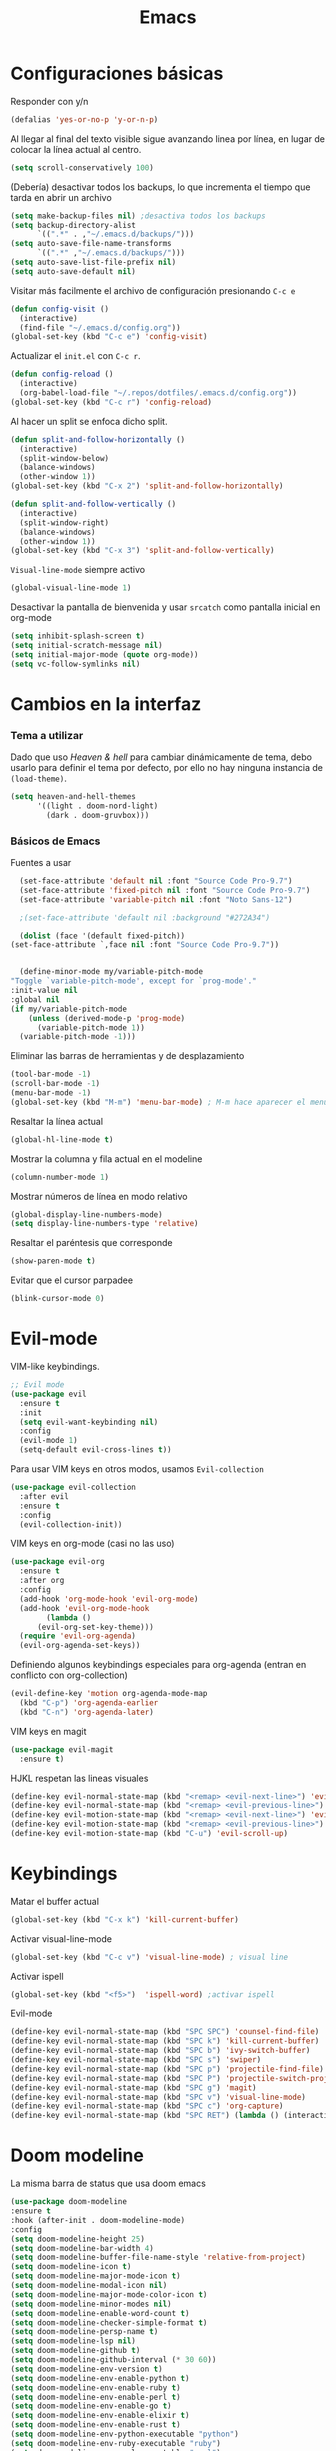 #+TITLE: Emacs
* Configuraciones básicas 
  Responder con y/n
#+begin_src emacs-lisp
(defalias 'yes-or-no-p 'y-or-n-p)
#+end_src

Al llegar al final del texto visible sigue avanzando linea por línea, en lugar de colocar la línea actual al centro.
#+begin_src emacs-lisp
(setq scroll-conservatively 100) 
#+end_src

(Debería) desactivar todos los backups, lo que incrementa el tiempo que tarda en abrir un archivo
#+begin_src emacs-lisp
(setq make-backup-files nil) ;desactiva todos los backups
(setq backup-directory-alist
      `((".*" . ,"~/.emacs.d/backups/")))
(setq auto-save-file-name-transforms
      `((".*" ,"~/.emacs.d/backups/")))
(setq auto-save-list-file-prefix nil)
(setq auto-save-default nil)
#+end_src

Visitar más facilmente el archivo de configuración presionando ~C-c e~
#+BEGIN_SRC emacs-lisp
(defun config-visit ()
  (interactive)
  (find-file "~/.emacs.d/config.org"))
(global-set-key (kbd "C-c e") 'config-visit)
#+END_SRC

Actualizar el ~init.el~ con ~C-c r~.
#+BEGIN_SRC emacs-lisp
  (defun config-reload ()
    (interactive)
    (org-babel-load-file "~/.repos/dotfiles/.emacs.d/config.org"))
  (global-set-key (kbd "C-c r") 'config-reload)
#+END_SRC

Al hacer un split se enfoca dicho split.
#+begin_src emacs-lisp
(defun split-and-follow-horizontally ()
  (interactive)
  (split-window-below)
  (balance-windows)
  (other-window 1))
(global-set-key (kbd "C-x 2") 'split-and-follow-horizontally)

(defun split-and-follow-vertically ()
  (interactive)
  (split-window-right)
  (balance-windows)
  (other-window 1))
(global-set-key (kbd "C-x 3") 'split-and-follow-vertically)
#+end_src

~Visual-line-mode~ siempre activo
#+begin_src emacs-lisp
(global-visual-line-mode 1)
#+end_src

Desactivar la pantalla de bienvenida y usar ~srcatch~ como pantalla inicial en org-mode
#+begin_src emacs-lisp
(setq inhibit-splash-screen t)
(setq initial-scratch-message nil)
(setq initial-major-mode (quote org-mode))
(setq vc-follow-symlinks nil)
#+end_src

* Cambios en la interfaz
*** Tema a utilizar
Dado que uso [[*Heaven & hell][Heaven & hell]] para cambiar dinámicamente de tema, debo usarlo para definir el tema por defecto, por ello no hay ninguna instancia de ~(load-theme)~.

#+begin_src emacs-lisp
  (setq heaven-and-hell-themes
        '((light . doom-nord-light)
          (dark . doom-gruvbox)))
	  
#+end_src

*** Básicos de Emacs
Fuentes a usar
    #+begin_src emacs-lisp
      (set-face-attribute 'default nil :font "Source Code Pro-9.7")
      (set-face-attribute 'fixed-pitch nil :font "Source Code Pro-9.7")
      (set-face-attribute 'variable-pitch nil :font "Noto Sans-12")

      ;(set-face-attribute 'default nil :background "#272A34")

      (dolist (face '(default fixed-pitch))
	(set-face-attribute `,face nil :font "Source Code Pro-9.7"))


      (define-minor-mode my/variable-pitch-mode
	"Toggle `variable-pitch-mode', except for `prog-mode'."
	:init-value nil
	:global nil
	(if my/variable-pitch-mode
	    (unless (derived-mode-p 'prog-mode)
	      (variable-pitch-mode 1))
	  (variable-pitch-mode -1))) 
#+end_src

Eliminar las barras de herramientas y de desplazamiento
#+BEGIN_SRC emacs-lisp
(tool-bar-mode -1)
(scroll-bar-mode -1)
(menu-bar-mode -1)
(global-set-key (kbd "M-m") 'menu-bar-mode) ; M-m hace aparecer el menú
#+END_SRC

Resaltar la línea actual
#+begin_src emacs-lisp
(global-hl-line-mode t)
#+end_src

Mostrar la columna y fila actual en el modeline
#+begin_src emacs-lisp
(column-number-mode 1)
#+end_src

Mostrar números de línea en modo relativo
#+begin_src emacs-lisp
(global-display-line-numbers-mode)
(setq display-line-numbers-type 'relative)
#+end_src

Resaltar el paréntesis que corresponde
#+begin_src emacs-lisp
(show-paren-mode t)
#+end_src

Evitar que el cursor parpadee
#+begin_src emacs-lisp
(blink-cursor-mode 0)
#+end_src

* Evil-mode
VIM-like keybindings.

#+BEGIN_SRC emacs-lisp
;; Evil mode
(use-package evil
  :ensure t
  :init
  (setq evil-want-keybinding nil)
  :config
  (evil-mode 1)
  (setq-default evil-cross-lines t))
#+END_SRC

Para usar VIM keys en otros modos, usamos ~Evil-collection~

#+BEGIN_SRC emacs-lisp
(use-package evil-collection
  :after evil
  :ensure t
  :config
  (evil-collection-init))
#+END_SRC

VIM keys en org-mode (casi no las uso)

#+BEGIN_SRC emacs-lisp
  (use-package evil-org
    :ensure t
    :after org
    :config
    (add-hook 'org-mode-hook 'evil-org-mode)
    (add-hook 'evil-org-mode-hook
	      (lambda ()
		(evil-org-set-key-theme)))
    (require 'evil-org-agenda)
    (evil-org-agenda-set-keys))
#+END_SRC

Definiendo algunos keybindings especiales para org-agenda (entran en conflicto con org-collection)
#+begin_src emacs-lisp
  (evil-define-key 'motion org-agenda-mode-map
    (kbd "C-p") 'org-agenda-earlier
    (kbd "C-n") 'org-agenda-later)
#+end_src

VIM keys en magit

#+BEGIN_SRC emacs-lisp
(use-package evil-magit
  :ensure t)
#+END_SRC

HJKL respetan las lineas visuales
#+BEGIN_SRC emacs-lisp
(define-key evil-normal-state-map (kbd "<remap> <evil-next-line>") 'evil-next-visual-line)
(define-key evil-normal-state-map (kbd "<remap> <evil-previous-line>") 'evil-previous-visual-line)
(define-key evil-motion-state-map (kbd "<remap> <evil-next-line>") 'evil-next-visual-line)
(define-key evil-motion-state-map (kbd "<remap> <evil-previous-line>") 'evil-previous-visual-line)
(define-key evil-motion-state-map (kbd "C-u") 'evil-scroll-up)
#+END_SRC
* Keybindings
Matar el buffer actual
#+begin_src emacs-lisp
(global-set-key (kbd "C-x k") 'kill-current-buffer)
#+end_src

Activar visual-line-mode
#+begin_src emacs-lisp
(global-set-key (kbd "C-c v") 'visual-line-mode) ; visual line
#+end_src

Activar ispell
#+begin_src emacs-lisp
(global-set-key (kbd "<f5>")  'ispell-word) ;activar ispell
#+end_src

Evil-mode
#+begin_src emacs-lisp
(define-key evil-normal-state-map (kbd "SPC SPC") 'counsel-find-file)
(define-key evil-normal-state-map (kbd "SPC k") 'kill-current-buffer)
(define-key evil-normal-state-map (kbd "SPC b") 'ivy-switch-buffer)
(define-key evil-normal-state-map (kbd "SPC s") 'swiper)
(define-key evil-normal-state-map (kbd "SPC p") 'projectile-find-file)
(define-key evil-normal-state-map (kbd "SPC P") 'projectile-switch-project)
(define-key evil-normal-state-map (kbd "SPC g") 'magit)
(define-key evil-normal-state-map (kbd "SPC v") 'visual-line-mode)
(define-key evil-normal-state-map (kbd "SPC c") 'org-capture)
(define-key evil-normal-state-map (kbd "SPC RET") (lambda () (interactive) (shell-command "st > /dev/null 2>&1 & disown")))
#+end_src

* Doom modeline
  :PROPERTIES:
  :ORDERED:  t
  :END:
La misma barra de status que usa doom emacs
#+begin_src emacs-lisp
(use-package doom-modeline
:ensure t
:hook (after-init . doom-modeline-mode)
:config
(setq doom-modeline-height 25)
(setq doom-modeline-bar-width 4)
(setq doom-modeline-buffer-file-name-style 'relative-from-project)
(setq doom-modeline-icon t)
(setq doom-modeline-major-mode-icon t)
(setq doom-modeline-modal-icon nil)
(setq doom-modeline-major-mode-color-icon t)
(setq doom-modeline-minor-modes nil)
(setq doom-modeline-enable-word-count t)
(setq doom-modeline-checker-simple-format t)
(setq doom-modeline-persp-name t)
(setq doom-modeline-lsp nil)
(setq doom-modeline-github t)
(setq doom-modeline-github-interval (* 30 60))
(setq doom-modeline-env-version t)
(setq doom-modeline-env-enable-python t)
(setq doom-modeline-env-enable-ruby t)
(setq doom-modeline-env-enable-perl t)
(setq doom-modeline-env-enable-go t)
(setq doom-modeline-env-enable-elixir t)
(setq doom-modeline-env-enable-rust t)
(setq doom-modeline-env-python-executable "python")
(setq doom-modeline-env-ruby-executable "ruby")
(setq doom-modeline-env-perl-executable "perl")
(setq doom-modeline-env-go-executable "go")
(setq doom-modeline-env-elixir-executable "iex")
(setq doom-modeline-env-rust-executable "rustc")
(setq doom-modeline-mu4e t)
(setq doom-modeline-irc t)
(setq doom-modeline-irc-stylize 'identity))
(doom-modeline-mode 1)
#+end_src

* Which key
Muestra los posibles comandos al comenzar a presionar keybindings.
#+begin_src emacs-lisp
(use-package which-key
  :ensure t
  :init
  (which-key-mode))
#+end_src

* Ivy
La interfaz de búsqueda, reemplaza el feo minibuffer que usa por defecto emacs
#+begin_src emacs-lisp
(use-package ivy
  :ensure t
  :config
  (ivy-mode 1)
  (setq ivy-use-virtual-buffers t
        ivy-count-format "%d/%d ")
  (setq ivy-re-builders-alist '((swiper . ivy--regex-plus)
                                (t . ivy--regex-fuzzy))))
(setq ivy-extra-directories nil)
#+end_src

Ivy rich añade una descripción al usar ~M-x~
#+begin_src emacs-lisp
(use-package ivy-rich
  :ensure t
  :config
  (ivy-rich-mode 1))
#+end_src

Prescient mode agrega historial a ivy
#+begin_src emacs-lisp
(use-package ivy-prescient
  :ensure t
  :config
  (prescient-persist-mode 1)
  (ivy-prescient-mode 1))
#+end_src

Counsel añade esteroides a los mecanismos de búsqueda de archivos que emacs usa por defecto.
#+begin_src emacs-lisp
(use-package counsel
  :ensure t
  :config
  (counsel-mode 1)
  :bind (
	  ("M-x" . counsel-M-x)
	  ("C-x C-f" . counsel-find-file)))
(define-key ivy-minibuffer-map (kbd "C-j") #'ivy-immediate-done)
(define-key ivy-minibuffer-map (kbd "RET") #'ivy-alt-done)
#+end_src

all-the-icons-ivy agrega iconos a ivy
#+begin_src emacs-lisp
(use-package all-the-icons-ivy-rich
  :ensure t
  :init (all-the-icons-ivy-rich-mode 1))
#+end_src

* Swiper
Un buscador de palabras dentro del buffer. Usa un minibuffer para mostrar los resultados.
#+begin_src emacs-lisp
(use-package swiper
  :ensure t
  :bind (
	 ("C-s" . swiper)))
#+end_src

* Yasnippet
Snippets que agregan el texto por mi.
#+begin_src emacs-lisp
(use-package yasnippet
   :ensure t
   :config
   (yas-global-mode))
#+end_src

* Magit
Git en emacs
#+begin_src emacs-lisp
  (use-package magit
    :ensure t)
  (global-set-key (kbd "C-x C-g") 'magit)
#+end_src

* Utilidades para markdown
#+begin_src emacs-lisp
(use-package markdown-mode
  :ensure t
  :mode (("README\\.md\\'" . gfm-mode)
         ("\\.md\\'" . markdown-mode)
         ("\\.markdown\\'" . markdown-mode))
  :init (setq markdown-command "multimarkdown"))
(setq markdown-command "/usr/bin/pandoc")
#+end_src

* Rainbow mode
Añade color a loc códigos hexagesimales en el texto
#+begin_src emacs-lisp
(use-package rainbow-mode
   :ensure t
   :config
   (rainbow-mode 1))
#+end_src

* All the icons
Añade íconos a varios paquetes usando la fuente awesome
#+begin_src emacs-lisp
(use-package all-the-icons
  :ensure t)
#+end_src
* Doom themes
Los temas para Doom-emacs. Curiosamente, creo que se ven mejor sin el framework que agrega doom
#+begin_src emacs-lisp
(use-package doom-themes
  :ensure t
  :config
  (setq doom-themes-enable-bold t    ; if nil, bold is universally disabled
	doom-themes-enable-italic t) ; if nil, italics is universally disabled
  (doom-themes-visual-bell-config)
  (doom-themes-neotree-config)
  (doom-themes-treemacs-config)
  (doom-themes-org-config))
#+end_src

* Heaven & hell
Permite cambiar de un tema oscuro a uno blanco con un botón
#+begin_src emacs-lisp
(use-package heaven-and-hell
  :ensure t
  :init
  (setq heaven-and-hell-theme-type 'dark)
  (setq heaven-and-hell-load-theme-no-confirm t)
  :hook (after-init . heaven-and-hell-init-hook)
  :bind (("C-c <f7>" . heaven-and-hell-load-default-theme)
         ("<f7>" . heaven-and-hell-toggle-theme)))
#+end_src

* Writeroom-mode
Permite activar un modo sin distracciones con el texto centrado
#+begin_src emacs-lisp
(use-package writeroom-mode
    :ensure t
    :bind ("<f6>" . writeroom-mode))
#+end_src

*** TODO Algunos hooks para writeroom-mode
El hook para desactivar Writeroom no funciona como debería
#+begin_src emacs-lisp
;  (add-hook 'writeroom-enable-mode-hook
;  	    (variable-pitch-mode 1))
;  
;  (add-hook 'writeroom-mode-disable-hook
;  	   (variable-pitch-mode -1))
  ;(add-hook 'writeroom-local-effects 'my/variable-pitch-mode)
#+end_src

* Ewal
Toma colores de pywal y genera un tema con ellos
#+begin_src emacs-lisp
(use-package ewal
  :ensure t
  :init (setq ewal-use-built-in-always-p nil
              ewal-use-built-in-on-failure-p t
              ewal-built-in-palette "sexy-material"))
#+end_src
	      
Permite a ewal generar un tema el estilo de doom-themes
#+begin_src emacs-lisp
(use-package ewal-doom-themes
  :ensure t)
#+end_src

* Paréntesis inteligentes
Smartparents agrega dos paréntesis al escribir automáticamente
#+begin_src emacs-lisp
(use-package smartparens
  :ensure t
  :config
  (smartparens-mode t))
#+end_src

Rainbow-delimiters colorea los paréntesis para identificarlos más facilmente
#+begin_src emacs-lisp
(use-package rainbow-delimiters
  :ensure t
  :hook
  (prog-mode . rainbow-delimiters-mode))
#+end_src
* Easy Hugo
Administrar un blog de hugo con emacs
#+begin_src emacs-lisp
(use-package easy-hugo
  :ensure t
  :init 
;;; Main blog
  (setq easy-hugo-basedir "/mnt/Data/Blog/")
  (setq easy-hugo-postdir "content/posts/")
  :config
  (add-to-list 'evil-emacs-state-modes 'easy-hugo-mode)
  (setq easy-hugo-default-ext ".org")
  (setq easy-hugo-org-header t))
#+end_src

* Terminal here
Abre una terminal directamente en el directorio del buffer actual
#+begin_src emacs-lisp
(use-package terminal-here
  :ensure t
  :config
  (setq terminal-here-terminal-command "alacritty"))
#+end_src

* Org-mode
** Ox-pandoc
Soporte para pandoc
#+begin_src emacs-lisp
(use-package ox-pandoc
  :ensure t)
#+end_src

** Org-tree-slide
Presentaciones directamente con orgmode
#+begin_src emacs-lisp
(use-package org-tree-slide
  :ensure t
  :config
  (setq org-tree-slide-header nil)
  (setq org-tree-slide-slide-in-effect nil)
  )

(evil-define-key 'normal 'org-tree-slide-mode-map
  "{"  'org-tree-slide-move-previous-tree
  "}"  'org-tree-slide-move-next-tree)
#+end_src

Hooks para usar diferentes letras al usar tres-slide
#+begin_src emacs-lisp
(eval-after-load "org-tree-slide"
  '(progn
     (add-hook 'org-tree-slide-play-hook
	       (lambda ()
		 (org-display-inline-images 1)
		 (hide-mode-line-mode 1)
		 (display-line-numbers-mode -1)
		 (my/variable-pitch-mode 1)))
     (add-hook 'org-tree-slide-stop-hook
	       (lambda ()
		 (org-display-inline-images -1)
		 (hide-mode-line-mode -1)
		 (display-line-numbers-mode 1)
		 (my/variable-pitch-mode -1)))))
#+end_src

** Org-superstar
Org-bullets, con esteroides
#+begin_src emacs-lisp
  (use-package org-superstar
    :ensure t)
#+end_src

Configuraciones especiales para usar un estilo más agradable
#+begin_src emacs-lisp
;;; Titles and Sections
(setq org-hidden-keywords '(title))
;; set basic title font
(set-face-attribute 'org-level-8 nil :weight 'bold :inherit 'default)
;; Low levels are unimportant => no scaling
(set-face-attribute 'org-level-7 nil :inherit 'org-level-8)
(set-face-attribute 'org-level-6 nil :inherit 'org-level-8)
(set-face-attribute 'org-level-5 nil :inherit 'org-level-8)
(set-face-attribute 'org-level-4 nil :inherit 'org-level-8)
;; Top ones get scaled the same as in LaTeX (\large, \Large, \LARGE)
(set-face-attribute 'org-level-3 nil :inherit 'org-level-8 :height 1.2) ;\large
(set-face-attribute 'org-level-2 nil :inherit 'org-level-8 :height 1.44) ;\Large
(set-face-attribute 'org-level-1 nil :inherit 'org-level-8 :height 1.728) ;\LARGE
;; Only use the first 4 styles and do not cycle.
(setq org-cycle-level-faces nil)
(setq org-n-level-faces 4)
;; Document Title, (\huge)
(set-face-attribute 'org-document-title nil
                    :height 2.074
                    :foreground 'unspecified
                    :inherit 'org-level-8)
#+end_src

Hook para que funcione
#+begin_src emacs-lisp
(add-hook 'org-mode-hook
          (lambda ()
            (org-superstar-mode 1)))
#+end_src

** Agenda
Definir un directorio para org-mode
#+begin_src emacs-lisp
      (setq org-directory "/mnt/ORG/")
#+end_src

Definir un atajo para abrir la agenda
#+begin_src emacs-lisp
      (global-set-key (kbd "C-c a") 'org-agenda)
#+end_src

Configurar la agenda para aparecer en otro buffer
#+begin_src emacs-lisp
      (setq org-agenda-window-setup
	    'other-window)
#+end_src

Configurar la agenda para que solamente muestre los próximos 3 días
#+begin_src emacs-lisp
      (setq org-agenda-span 3)
#+end_src

La agenda comienza en lunes
#+begin_src emacs-lisp
      (setq org-agenda-start-on-weekday nil)
#+end_src

Colocar los nombres de los dias y meses en español

#+begin_src emacs-lisp
      (setq calendar-day-name-array ["domingo" "lunes" "martes" "miércoles" "jueves" "viernes" "sábado"])
      (setq calendar-month-name-array ["enero" "febrero" "marzo" "abril" "mayo" "junio" "julio" "agosto" "septiembre" "octubre" "noviembre" "diciembre"])
#+end_src

Elimina ese ~======~ entre bloques de la agenda
#+begin_src emacs-lisp
      (setq org-agenda-block-separator (string-to-char " "))
#+end_src

Elimina las frases ~SCHEDULED:~ y traduce las ~DEADLINE:~ en las entradas agendadas
#+begin_src emacs-lisp
      (setq org-agenda-scheduled-leaders 
	    '("" " "))
      (setq org-agenda-deadline-leaders 
	    '("Fecha límite:  " "En %d días: " "Hace %d días: "))
#+end_src

Fuentes personalizadas para la agenda UwU
#+begin_src emacs-lisp
  (custom-theme-set-faces 'user
			  '(org-agenda-date-today ((t (:foreground "#d7befb" :weight ultra-bold :height 130 :family "Ubuntu")))) ;El día actual
			  '(org-agenda-structure ((t (:foreground "#ffffff" :underline t :weight bold :height 200 :width normal :family "Ubuntu")))) ;Los títulos
			  '(org-agenda-calendar-event ((t (:family "Ubuntu" :inherit (default))))) ;El texto
			  )
#+end_src
      
Mi agenda personalizada, se ejecuta con "o"
#+begin_src emacs-lisp
      (setq org-agenda-custom-commands
	    '(("o" "My Agenda"
	       ((todo "TODO" (
			    (org-agenda-overriding-header " Tareas por hacer:\n")
			    (tags-todo "TODO")
			    (org-agenda-remove-tags t)
			    (org-agenda-prefix-format "%T %?-s")
			    (org-agenda-todo-keyword-format "")))
		(agenda "" (
			    (org-agenda-overriding-header " Eventos para hoy:\n")
			    (org-agenda-skip-scheduled-if-done t)
			    (org-agenda-skip-timestamp-if-done t)
			    (org-agenda-skip-deadline-if-done t)
			    (org-agenda-skip-deadline-prewarning-if-scheduled t)
			    (org-agenda-start-day "+0d")
			    (org-agenda-span 3)
			    (org-agenda-prefix-format "  %?-t %T %?-5s")
			    (org-agenda-repeating-timestamp-show-all nil)
			    (org-agenda-remove-tags t)
			     ;; (concat "  %-3i  %-15b %t%s" org-agenda-hidden-separator))
			    (org-agenda-todo-keyword-format " -> ")
			    (org-agenda-time)
			    (org-agenda-current-time-string "⮜┈┈┈┈┈┈┈ now")
			    ;; (org-agenda-scheduled-leaders '("" ""))
			    ;; (org-agenda-deadline-leaders '("" ""))
			    (org-agenda-time-grid (quote ((today require-timed) (800 1000 1200 1400 1600 1800 2000 2200) "      " "┈┈┈┈┈┈┈┈┈┈┈┈┈"))))
    )))))
#+end_src

Para spawnear una agenda flotante
#+begin_src emacs-lisp
      ;; Agenda flotante
      (defun agenda-frame ()
	(interactive)
	(org-agenda nil "o")
	(delete-other-windows))
#+end_src

** Convertir TODO en DONE cuando las subtareas haan sido marcadas como DONE
   Código traido a ustedes gracias a la documentación de orgmode
#+begin_src emacs-lisp
(defun org-summary-todo (n-done n-not-done)
  "Switch entry to DONE when all subentries are done, to TODO otherwise."
  (let (org-log-done org-log-states)   ; turn off logging
    (org-todo (if (= n-not-done 0) "DONE" "PROJ"))))

(add-hook 'org-after-todo-statistics-hook 'org-summary-todo)
#+end_src
** Keybinding para cambiar de TODO state
#+begin_src emacs-lisp
  (evil-define-key 'normal org-mode-map
    (kbd "SPC t") 'org-todo)
#+end_src
** Org-capture flotante
#+begin_src emacs-lisp
;; Org capture flotante
(defadvice org-capture-finalize
(after delete-capture-frame activate)
"Advise capture-finalize to close the frame"
(if (equal "capture" (frame-parameter nil 'name))
(delete-frame)))

(defadvice org-capture-destroy
(after delete-capture-frame activate)
"Advise capture-destroy to close the frame"
(if (equal "capture" (frame-parameter nil 'name))
(delete-frame)))
#+end_src

** Almacenar texto como un link
#+begin_src emacs-lisp
(global-set-key (kbd "C-c l") 'org-store-link)
#+end_src

** Plantillas de org-capture
#+begin_src emacs-lisp
  (global-set-key (kbd "C-c c") 'org-capture)
  (setq org-capture-templates
	'(
  ;	("i" "Inbox" entry
  ;	 (file "~/Drive/GTD/inbox.org")
  ;	 "* %?\n%u" :prepend t)
  
	  ("t" "Entradas del trabajo")
	  ("tt" "TODO" entry
	   (file "~/mnt/DATA/ORG/Trabajo.org")
	   "* TODO %?\n%u" :prepend t)

	  ("ta" "Agenda"  entry
	   (file "~/mnt/DATA/ORG/Trabajo.org")
	   "* %?\n SCHEDULED: %t")
	
	  ("p" "Entradas personales")
	  ("pt" "TODO" entry
	   (file "~/mnt/DATA/ORG/Trabajo.org")
	   "* TODO %?\n%u" :prepend t)

	  ("pa" "Agenda"  entry
	   (file "~/mnt/DATA/ORG/Trabajo.org")
	   "* %?\n SCHEDULED: %t")
  ;;	("n" "Notas" entry
  ;;	 (file+headline "~/Drive/GTD/referencias.org" "Notas")
  ;;	 "* %?" :prepend t)
  ;;
  ;;	("d" "Diario" entry
  ;;	 (file+olp+datetree "~/Drive/SEC-ABREOJOS/DIARIO.org")
  ;;	 "* %?" :prepend t)
  ))
#+end_src

** Exportar en beamer
#+begin_src emacs-lisp
(org-beamer-mode)
#+end_src

** Clases para LaTeX
Koma-script
#+begin_src emacs-lisp
(add-to-list 'org-latex-classes
      '("koma-article"
	"\\documentclass{scrartcl}"
	("\\section{%s}" . "\\section*{%s}")
	("\\subsection{%s}" . "\\subsection*{%s}")
	("\\subsubsection{%s}" . "\\subsubsection*{%s}")
	("\\paragraph{%s}" . "\\paragraph*{%s}")
	("\\subparagraph{%s}" . "\\subparagraph*{%s}")))
#+end_src

Documento recepcional (?)
#+begin_src emacs-lisp
(add-to-list 'org-latex-classes
	     '("doc-recepcional"
	       "\\documentclass{report}"
	       ("\\chapter{%s}" . "\\chapter*{%s}")
	       ("\\section{%s}" . "\\section*{%s}")
	       ("\\subsection{%s}" . "\\subsection*{%s}")
	       ("\\subsubsection{%s}" . "\\subsubsection*{%s}")
	       ("\\paragraph{%s}" . "\\paragraph*{%s}")
	       ("\\subparagraph{%s}" . "\\subparagraph*{%s}")
	       )
)
#+end_src

Modern-cv
#+begin_src emacs-lisp
(add-to-list 'org-latex-classes
	     '("moderncv"
	       "\\documentclass{moderncv}"
	       ("\\section{%s}" . "\\section*{%s}}")
	       ("\\subsection{%s}" . "\\subsection*{%s}}")
	       )
	     )
#+end_src

** Fuentes para org-mode
#+begin_src emacs-lisp
       
;(custom-theme-set-faces 'user
; '(org-block ((t (:inherit fixed-pitch))))
; '(org-block-begin-line ((t (:inherit fixed-pitch))))
; '(org-block-end-line ((t (:inherit fixed-pitch))))
; '(org-code ((t (:inherit fixed-pitch))))
; '(org-document-info-keyword ((t (:inherit fixed-pitch))))
; '(org-meta-line ((t (:inherit fixed-pitch))))
; '(org-table ((t (:inherit fixed-pitch))))
; '(org-verbatim ((t (:inherit fixed-pitch))))
;)
#+end_src

** Atajos para bloques SRC
Hay que definir los atajos de teclado para los bloques de código. Podemos escribirlos rápidamente presionando ~C-c C-,~ o ~<s~.
#+BEGIN_SRC emacs-lisp
(require 'org-tempo)
(setq org-structure-template-alist
   '(("el" . "src emacs-lisp")
     ("a" . "export ascii")
     ("c" . "center")
     ("C" . "comment")
     ("e" . "example")
     ("E" . "export")
     ("h" . "export html")
     ("x" . "export latex")
     ("q" . "quote")
     ("s" . "src")
     ("v" . "verse")))
#+END_SRC

** Org-superagenda
Org-agenda para el ricing
#+begin_src emacs-lisp
  (use-package org-super-agenda
  :ensure t)
  (let ((org-super-agenda-groups
	 '(;; Each group has an implicit boolean OR operator between its selectors.
	   (:name "Para hoy"  ; Optionally specify section name
		  :scheduled today)  ; Items that appear on the time grid
	   (:name "Tareas pendientes"
		  ;; Single arguments given alone
		  :todo "TODO")
	   (:name "Eventos para los próximos 3 días"
		  :scheduled t
		  :deadline t)
	   ;; Set order of multiple groups at once
	   (:order-multi (2 (:name "Shopping in town"
				   ;; Boolean AND group matches items that match all subgroups
				   :and (:tag "shopping" :tag "@town"))
			    (:name "Food-related"
				   ;; Multiple args given in list with implicit OR
				   :tag ("food" "dinner"))
			    (:name "Personal"
				   :habit t
				   :tag "personal")
			    (:name "Space-related (non-moon-or-planet-related)"
				   ;; Regexps match case-insensitively on the entire entry
				   :and (:regexp ("space" "NASA")
						 ;; Boolean NOT also has implicit OR between selectors
						 :not (:regexp "moon" :tag "planet")))))
	   ;; Groups supply their own section names when none are given
	   (:todo "WAITING" :order 8)  ; Set order of this section
	   (:todo ("SOMEDAY" "TO-READ" "CHECK" "TO-WATCH" "WATCHING")
		  ;; Show this group at the end of the agenda (since it has the
		  ;; highest number). If you specified this group last, items
		  ;; with these todo keywords that e.g. have priority A would be
		  ;; displayed in that group instead, because items are grouped
		  ;; out in the order the groups are listed.
		  :order 9)
	   (:priority<= "B"
			;; Show this section after "Today" and "Important", because
			;; their order is unspecified, defaulting to 0. Sections
			;; are displayed lowest-number-first.
			:order 1)
	   ;; After the last group, the agenda will display items that didn't
	   ;; match any of these groups, with the default order position of 99
	   )))
    (org-agenda nil "a"))
#+end_src

* Lua-mode
Añade soporte para lua, que no existe por defecto
#+begin_src emacs-lisp
  (use-package lua-mode
    :ensure t)

  (use-package luarocks
    :ensure t)
#+end_src
* Company
#+begin_src emacs-lisp
  (use-package company
    :ensure t
    :config
    (company-mode 1))
#+end_src
* set font for emoji
#+BEGIN_SRC emacs-lisp
  ;;(setq use-default-font-for-symbols nil)
  (set-fontset-font t '(#xF01C9 . #xF0A88) "Material Design Icons")
  ;; Add Apple Color Emoji to the default symbol fontset used by Emacs
#+END_SRC
* calfw
  #+begin_src emacs-lisp
    (require 'calfw)
    (require 'calfw-org)

  #+end_src
* Ripgrep
Grep, con esteroides, además, recursivo dentro de archivos [[https://www.youtube.com/watch?v=OcR-Ke2CiPo]]

#+begin_src emacs-lisp
    (use-package rg
      :ensure t
;      :bind (:map rg-mode-map
;      ("n" . next-error-no-select)
;      ("p" . previous-error-no-select)
;  )
)
#+end_src

